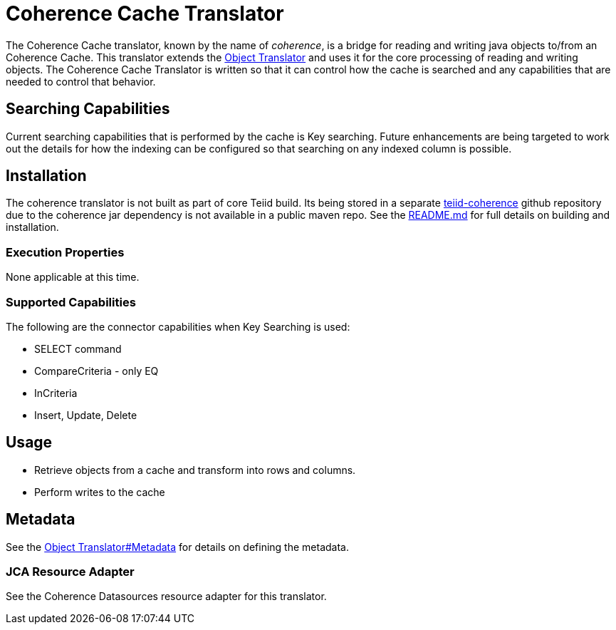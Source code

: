 
= Coherence Cache Translator

The Coherence Cache translator, known by the name of _coherence_, is a bridge for reading and writing java objects to/from an Coherence Cache. This translator extends the link:Object_Translator.adoc[Object Translator] and uses it for the core processing of reading and writing objects. The Coherence Cache Translator is written so that it can control how the cache is searched and any capabilities that are needed to control that behavior.

== Searching Capabilities

Current searching capabilities that is performed by the cache is Key searching. Future enhancements are being targeted to work out the details for how the indexing can be configured so that searching on any indexed column is possible.

== Installation

The coherence translator is not built as part of core Teiid build. Its being stored in a separate https://github.com/teiid/teiid-coherence/tree/master/translator-coherence[teiid-coherence] github repository due to the coherence jar dependency is not available in a public maven repo. See the https://github.com/teiid/teiid-coherence/blob/master/README.md[README.md] for full details on building and installation.

=== Execution Properties

None applicable at this time.

=== Supported Capabilities

The following are the connector capabilities when Key Searching is used:

* SELECT command
* CompareCriteria - only EQ
* InCriteria
* Insert, Update, Delete

== Usage

* Retrieve objects from a cache and transform into rows and columns.
* Perform writes to the cache

== Metadata

See the link:Object_Translator.adoc#55477048_ObjectTranslator-Metadata[Object Translator#Metadata] for details on defining the metadata.

=== JCA Resource Adapter

See the Coherence Datasources resource adapter for this translator.
